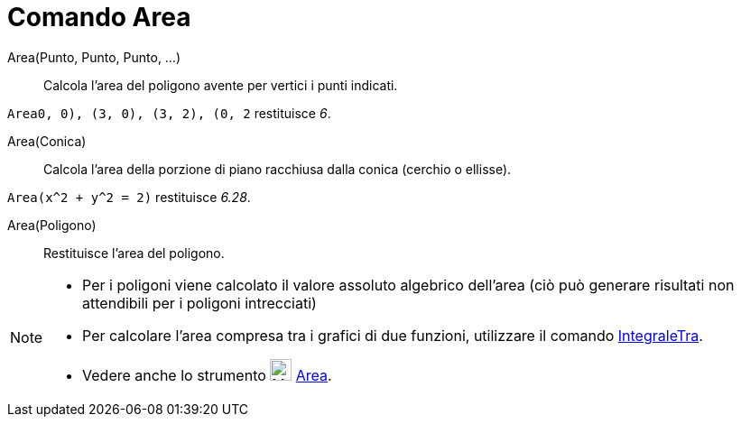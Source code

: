 = Comando Area

Area(Punto, Punto, Punto, ...)::
  Calcola l'area del poligono avente per vertici i punti indicati.

[EXAMPLE]
====

`Area((0, 0), (3, 0), (3, 2), (0, 2))` restituisce _6_.

====

Area(Conica)::
  Calcola l’area della porzione di piano racchiusa dalla conica (cerchio o ellisse).

[EXAMPLE]
====

`Area(x^2 + y^2 = 2)` restituisce _6.28_.

====

Area(Poligono)::
  Restituisce l'area del poligono.

[NOTE]
====

* Per i poligoni viene calcolato il valore assoluto algebrico dell'area (ciò può generare risultati non attendibili per
i poligoni intrecciati)
* Per calcolare l’area compresa tra i grafici di due funzioni, utilizzare il comando
xref:/commands/Comando_IntegraleTra.adoc[IntegraleTra].
* Vedere anche lo strumento image:24px-Mode_area.svg.png[Mode area.svg,width=24,height=24]
xref:/tools/Strumento_Area.adoc[Area].

====
